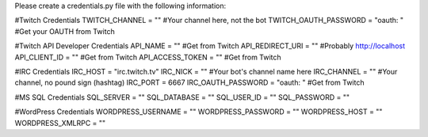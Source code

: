 Please create a credentials.py file with the following information:

#Twitch Credentials
TWITCH_CHANNEL = ""										#Your channel here, not the bot
TWITCH_OAUTH_PASSWORD = "oauth: "						#Get your OAUTH from Twitch

#Twitch API Developer Credentials
API_NAME = ""											#Get from Twitch
API_REDIRECT_URI = ""									#Probably http://localhost
API_CLIENT_ID = ""										#Get from Twitch
API_ACCESS_TOKEN = ""									#Get from Twitch

#IRC Credentials
IRC_HOST = "irc.twitch.tv"
IRC_NICK = ""											#Your bot's channel name here
IRC_CHANNEL = ""										#Your channel, no pound sign (hashtag)
IRC_PORT = 6667
IRC_OAUTH_PASSWORD = "oauth: "							#Get from Twitch

#MS SQL Credentials
SQL_SERVER = ""
SQL_DATABASE = ""
SQL_USER_ID = ""
SQL_PASSWORD = ""

#WordPress Credentials
WORDPRESS_USERNAME = ""
WORDPRESS_PASSWORD = ""
WORDPRESS_HOST = ""
WORDPRESS_XMLRPC = ""